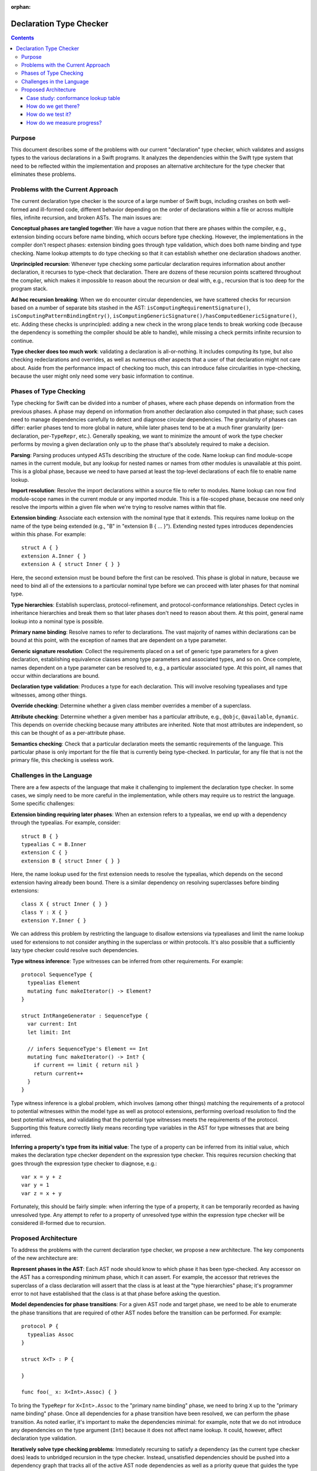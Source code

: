 :orphan:

Declaration Type Checker
========================

.. contents::

Purpose
-------

This document describes some of the problems with our current "declaration" type checker, which validates and assigns types to the various declarations in a Swift programs. It analyzes the dependencies within the Swift type system that need to be reflected within the implementation and proposes an alternative architecture for the type checker that eliminates these problems.

Problems with the Current Approach
----------------------------------

The current declaration type checker is the source of a large number of Swift bugs, including crashes on both well-formed and ill-formed code, different behavior depending on the order of declarations within a file or across multiple files, infinite recursion, and broken ASTs. The main issues are:

**Conceptual phases are tangled together**: We have a vague notion that there are phases within the compiler, e.g., extension binding occurs before name binding, which occurs before type checking. However, the implementations in the compiler don't respect phases: extension binding goes through type validation, which does both name binding and type checking. Name lookup attempts to do type checking so that it can establish whether one declaration shadows another.

**Unprincipled recursion**: Whenever type checking some particular declaration requires information about another declaration, it recurses to type-check that declaration. There are dozens of these recursion points scattered throughout the compiler, which makes it impossible to reason about the recursion or deal with, e.g., recursion that is too deep for the program stack.

**Ad hoc recursion breaking**: When we do encounter circular dependencies, we have scattered checks for recursion based on a number of separate bits stashed in the AST: ``isComputingRequirementSignature()``, ``isComputingPatternBindingEntry()``,  ``isComputingGenericSignature()/hasComputedGenericSignature()``, etc. Adding these checks is unprincipled: adding a new check in the wrong place tends to break working code (because the dependency is something the compiler should be able to handle), while missing a check permits infinite recursion to continue.

**Type checker does too much work**: validating a declaration is all-or-nothing. It includes computing its type, but also checking redeclarations and overrides, as well as numerous other aspects that a user of that declaration might not care about. Aside from the performance impact of checking too much, this can introduce false circularities in type-checking, because the user might only need some very basic information to continue.

Phases of Type Checking
-----------------------

Type checking for Swift can be divided into a number of phases, where each phase depends on information from the previous phases. A phase may depend on information from another declaration also computed in that phase; such cases need to manage dependencies carefully to detect and diagnose circular dependencies. The granularity of phases can differ: earlier phases tend to more global in nature, while later phases tend to be at a much finer granularity (per-declaration, per-``TypeRepr``, etc.). Generally speaking, we want to minimize the amount of work the type checker performs by moving a given declaration only up to the phase that's absolutely required to make a decision.

**Parsing**: Parsing produces untyped ASTs describing the structure of the code. Name lookup can find module-scope names in the current module, but any lookup for nested names or names from other modules is unavailable at this point. This is a global phase, because we need to have parsed at least the top-level declarations of each file to enable name lookup.

**Import resolution**: Resolve the import declarations within a source file to refer to modules. Name lookup can now find module-scope names in the current module or any imported module. This is a file-scoped phase, because one need only resolve the imports within a given file when we're trying to resolve names within that file.

**Extension binding**: Associate each extension with the nominal type that it extends. This requires name lookup on the name of the type being extended (e.g., "B" in "extension B { ... }"). Extending nested types introduces dependencies within this phase. For example::

  struct A { }
  extension A.Inner { }
  extension A { struct Inner { } }

Here, the second extension must be bound before the first can be resolved. This phase is global in nature, because we need to bind all of the extensions to a particular nominal type before we can proceed with later phases for that nominal type.

**Type hierarchies**: Establish superclass, protocol-refinement, and protocol-conformance relationships. Detect cycles in inheritance hierarchies and break them so that later phases don't need to reason about them. At this point, general name lookup into a nominal type is possible.

**Primary name binding**: Resolve names to refer to declarations. The vast majority of names within declarations can be bound at this point, with the exception of names that are dependent on a type parameter.

**Generic signature resolution**: Collect the requirements placed on a set of generic type parameters for a given declaration, establishing equivalence classes among type parameters and associated types, and so on. Once complete, names dependent on a type parameter can be resolved to, e.g., a particular associated type. At this point, all names that occur within declarations are bound.

**Declaration type validation**: Produces a type for each declaration. This will involve resolving typealiases and type witnesses, among other things.

**Override checking**: Determine whether a given class member overrides a member of a superclass.

**Attribute checking**: Determine whether a given member has a particular attribute, e.g., ``@objc``, ``@available``, ``dynamic``. This depends on override checking because many attributes are inherited. Note that most attributes are independent, so this can be thought of as a per-attribute phase.

**Semantics checking**: Check that a particular declaration meets the semantic requirements of the language. This particular phase is only important for the file that is currently being type-checked. In particular, for any file that is not the primary file, this checking is useless work.

Challenges in the Language
--------------------------

There are a few aspects of the language that make it challenging to implement the declaration type checker. In some cases, we simply need to be more careful in the implementation, while others may require us to restrict the language. Some specific challenges:

**Extension binding requiring later phases**: When an extension refers to a typealias, we end up with a dependency through the typealias. For example, consider::

  struct B { }
  typealias C = B.Inner
  extension C { }
  extension B { struct Inner { } }

Here, the name lookup used for the first extension needs to resolve the typealias, which depends on the second extension having already been bound. There is a similar dependency on resolving superclasses before binding extensions::

  class X { struct Inner { } }
  class Y : X { }
  extension Y.Inner { }

We can address this problem by restricting the language to disallow extensions via typealiases and limit the name lookup used for extensions to not consider anything in the superclass or within protocols. It's also possible that a sufficiently lazy type checker could resolve such dependencies.

**Type witness inference**: Type witnesses can be inferred from other requirements. For example::

  protocol SequenceType {
    typealias Element
    mutating func makeIterator() -> Element?
  }

  struct IntRangeGenerator : SequenceType {
    var current: Int
    let limit: Int

    // infers SequenceType's Element == Int
    mutating func makeIterator() -> Int? {
      if current == limit { return nil }
      return current++
    }
  }

Type witness inference is a global problem, which involves (among other things) matching the requirements of a protocol to potential witnesses within the model type as well as protocol extensions, performing overload resolution to find the best potential witness, and validating that the potential type witnesses meets the requirements of the protocol. Supporting this feature correctly likely means recording type variables in the AST for type witnesses that are being inferred.

**Inferring a property's type from its initial value**: The type of a property can be inferred from its initial value, which makes the declaration type checker dependent on the expression type checker. This requires recursion checking that goes through the expression type checker to diagnose, e.g.::

  var x = y + z
  var y = 1
  var z = x + y

Fortunately, this should be fairly simple: when inferring the type of a property, it can be temporarily recorded as having unresolved type. Any attempt to refer to a property of unresolved type within the expression type checker will be considered ill-formed due to recursion.


Proposed Architecture
---------------------

To address the problems with the current declaration type checker, we propose a new architecture. The key components of the new architecture are:

**Represent phases in the AST**: Each AST node should know to which phase it has been type-checked. Any accessor on the AST has a corresponding minimum phase, which it can assert. For example, the accessor that retrieves the superclass of a class declaration will assert that the class is at least at the "type hierarchies" phase; it's programmer error to not have established that the class is at that phase before asking the question.

**Model dependencies for phase transitions**: For a given AST node and target phase, we need to be able to enumerate the phase transitions that are required of other AST nodes before the transition can be performed. For example::

  protocol P {
    typealias Assoc
  }

  struct X<T> : P {

  }

  func foo(_ x: X<Int>.Assoc) { }

To bring the ``TypeRepr`` for ``X<Int>.Assoc`` to the "primary name binding" phase, we need to bring ``X`` up to the "primary name binding" phase. Once all dependencies for a phase transition have been resolved, we can perform the phase transition. As noted earlier, it's important to make the dependencies minimal: for example, note that we do not introduce any dependencies on the type argument (``Int``) because it does not affect name lookup. It could, however, affect declaration type validation.

**Iteratively solve type checking problems**: Immediately recursing to satisfy a dependency (as the current type checker does) leads to unbridged recursion in the type checker. Instead, unsatisfied dependencies should be pushed into a dependency graph that tracks all of the active AST node dependencies as well as a priority queue that guides the type checker to the next AST node whose dependencies have been satisfied.

**Detect and diagnose recursive dependencies**: When the priority queue contains only AST nodes that have dependencies that have not yet been satisfied, we have a circular dependency in the program. We can find the cycle within the active dependency graph and report it to the user.

**Separate semantic information from the AST**: Rather than stash all of the semantic and type information for declarations directly on the AST, we can keep it in a separate side table. That makes it easier to handle both global inference problems (where we need to tentatively make assumptions about type variables) and also, in the longer term, to perform more incremental compilation where we can throw away semantic and type information that has been evaluated.

**Global symbol table**: Name lookup within a type or extension context typically requires us to bring that type up to the "type hierarchies" phase. If we were to use a global symbol table that also had information about members, name lookup could find declarations using that symbol table, possibly without having to bring the type context past the "parsing" phase.

Case study: conformance lookup table
~~~~~~~~~~~~~~~~~~~~~~~~~~~~~~~~~~~~

The protocol conformance lookup table (in ``lib/AST/ProtocolConformance.cpp``), which answers questions about the set of protocols that a given class conforms to, has a similar architecture to what is proposed here. Each nominal type has a conformance lookup table, which is lazily constructed from the nominal type, its extensions, and the conformance lookup table of its superclass (if any).

Conformance checking is divided into four phases, modeled by ``ConformanceLookupTable::ConformanceStage``: recording of explicitly-written conformances, handling of inherited conformances, expanding out implied conformances (due to protocol inheritance), and resolving ambiguities among different sources of conformances. The phase of nominal type declaration and each of its extensions are separately tracked, which allows for new extensions to be lazily introduced. Phase transitions are handled by a single method (``ConformanceLookupTable::updateLookupTable``) that recurses to satisfy dependencies. For example, bringing a class ``C`` up to the "inherited" phase requires that its superclass be brought to the "resolved" phase.

Whenever the conformance lookup table encounters a problem, such as a conflict between a superclass's protocol conformance and a subclass's protocol conformance, it records the problem in a diagnostics side-table and resolves the conflict in a manner that allows other type checking to continue. The actual diagnosis of the problem occurs only when performing complete semantics checking of the declaration that owns the erroneous protocol conformance.

Note that the conformance lookup table does *not* implement a dependency graph or priority queue as proposed above. Rather, it performs direct recursion internally (which is generally not a problem) and through the current type-validation logic (which requires it to be re-entrant).

How do we get there?
~~~~~~~~~~~~~~~~~~~~

The proposed architecture is significantly different from the current type checker architecture, so how do we get there from here? There are a few concrete steps we can take:

**Make all AST nodes phase-aware**: Introduce a trait that can ask an arbitrary AST node (``Decl``, ``TypeRepr``, ``Pattern``, etc.) its current phase. AST nodes may compute this information on-the-fly or store it, as appropriate. For example, a ``TypeRepr`` can generally determine its phase based on the existing state of the ``IdentTypeRepr`` nodes it includes.

**Make name lookup phase-aware**: Name lookup is currently one of the worst offenders when violating phase ordering. Parameterize name lookup based on the phase at which it's operating. For example, asking for name lookup at the "extension binding" phase might not resolve type aliases, look into superclasses, or look into protocols.

**Make type resolution phase-aware**: Type resolution effectively brings a given ``TypeRepr`` up to the "declaration type validation`` phase in one shot. Parameterize type resolution based on the target phase, and start minimizing the amount of work that the type checking does. Use extension binding as a testbed for these more-minimal dependencies.

**Dependency graph and priority queue**: Extend the current-phase trait with an operation that enumerates the dependencies that need to be satisfied to bring a given AST node up to a particular phase. Start with ``TypeRepr`` nodes, and use the dependency graph and priority queue to satisfy all dependencies ahead of time, eliminating direct recursion from the type-resolution code path. Build circular-dependency detection within this test-bed.

**Incremental adoption of dependency graph**: Make other AST nodes (``Pattern``, ``VarDecl``, etc.) implement the phase-awareness trait, enumerating dependencies and updating their logic to perform minimal updates. Certain entry points that are used for ad hoc recursion can push/pop dependency graph and priority-queue instances, which leaves the existing ad hoc recursion checking in place but allows isolated subproblems to use the newer mechanisms.

**Strengthen accessor assertions**: As ad hoc recursion gets eliminated from the type checker, strengthen assertions on the various AST nodes to make sure the AST node has been brought to the appropriate phase.

How do we test it?
~~~~~~~~~~~~~~~~~~

**Existing code continues to work**: As we move various parts of the type checker over to the dependency graph, existing Swift code should continue to work, since we'll have fallbacks to the existing logic and the new type checker should be strictly lazier than the existing type checker.

**Order-independence testing**: One of the intended improvements from this type checker architecture is that we should get more predictable order-independent behavior. To check this, we can randomly scramble the order in which we type-check declarations in the primary source file of a well-formed module and verify that we get the same results.

**Compiler crashers**: The compiler crashers testsuite tends to contain a large number of crashes that are effectively due to infinite recursion in the type checker. We expect that many of these will be resolved.

How do we measure progress?
~~~~~~~~~~~~~~~~~~~~~~~~~~~

The proposed change is a major architectural shift, and it's only complete when we have eliminated all ad hoc recursion from the front end. There are a few ways in which we can measure progress along the way:

**AST nodes that implement the phase-aware trait**: Eventually, all of our AST nodes will implement the phase-aware trait. The number of AST nodes that do properly implement that trait (reporting current phase, enumerating dependencies for a phase transition) and become part of the dependency graph and priority queue gives an indication of how far we've gotten.

**Accessors that check the current phase**: When we're finished, each of the AST's accessors should assert that the AST node is in the appropriate phase. The number of such assertions that have been enabled is an indication of how well the type checker is respecting the dependencies.

**Phases of AST nodes in non-primary files**: With the current type checker, every AST node in a non-primary file that gets touched when type-checking the primary file will end up being fully validated (currently, the "attribute checking" phase). As the type checker gets lazier, the AST nodes in non-primary files will trend toward earlier phases. Tracking the number of nodes in non-primary files at each phase over time will help us establish how lazy the type checker is becoming.
